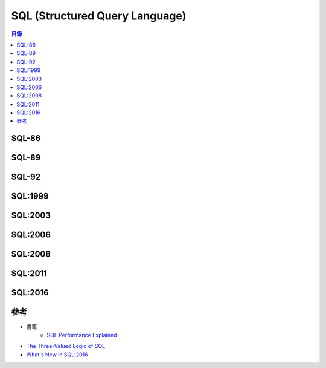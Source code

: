 ========================================
SQL (Structured Query Language)
========================================


.. contents:: 目錄


SQL-86
========================================



SQL-89
========================================



SQL-92
========================================



SQL:1999
========================================



SQL:2003
========================================



SQL:2006
========================================



SQL:2008
========================================



SQL:2011
========================================



SQL:2016
========================================



參考
========================================

* 書籍
    - `SQL Performance Explained <https://sql-performance-explained.com/>`_
* `The Three-Valued Logic of SQL <https://modern-sql.com/concept/three-valued-logic>`_
* `What's New in SQL:2016 <https://modern-sql.com/blog/2017-06/whats-new-in-sql-2016>`_
